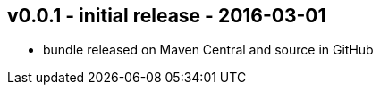 v0.0.1 - initial release - 2016-03-01
-------------------------------------
* bundle released on Maven Central and source in GitHub


